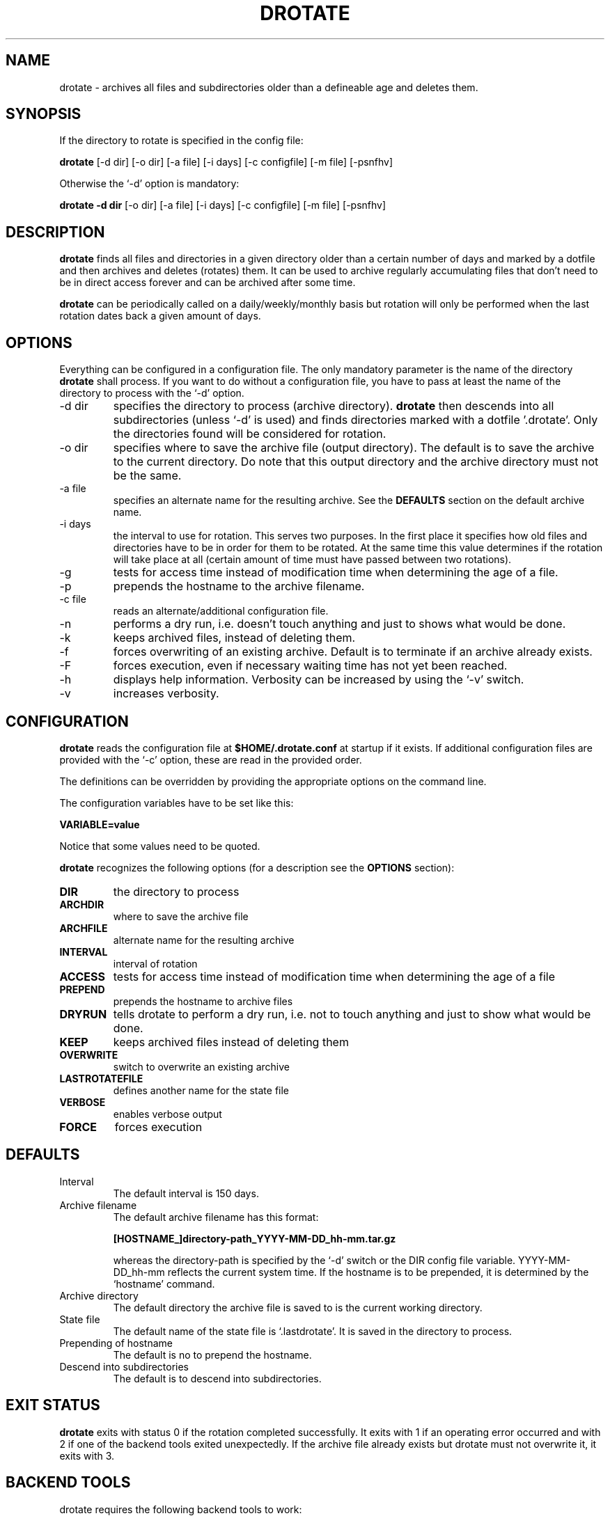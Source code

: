 .TH DROTATE 1
.SH NAME
drotate \- archives all files and subdirectories older than a
defineable age and deletes them.
.SH SYNOPSIS
If the directory to rotate is specified in the config file:

.B drotate
[\-d dir] [\-o dir] [\-a file] [\-i days] [\-c configfile] [\-m file]
[\-psnfhv]

Otherwise the `-d' option is mandatory:

.B drotate
.B \-d dir
[\-o dir] [\-a file] [\-i days] [\-c configfile] [\-m file]
[\-psnfhv]

.SH DESCRIPTION
.B drotate
finds all files and directories in a given directory older than
a certain number of days and marked by a dotfile and then archives
and deletes (rotates) them. It can be used to archive regularly
accumulating files that don't need to be in direct access forever
and can be archived after some time.
.PP
.B drotate
can be periodically called on a daily/weekly/monthly basis but
rotation will only be performed when the last rotation dates
back a given amount of days.
.SH OPTIONS
Everything can be configured in a configuration file. The only
mandatory parameter is the name of the directory
.B drotate
shall process. If you want to do without a configuration file,
you have to pass at least the name of the directory to process
with the `-d' option.
.IP \-d\ dir
specifies the directory to process (archive directory).
.B drotate
then descends into all subdirectories (unless `-d' is used)
and finds directories marked with a dotfile '.drotate'. Only
the directories found will be considered for rotation.
.IP \-o\ dir
specifies where to save the archive file (output directory).
The default is to save the archive to the current directory. Do
note that this output directory and the archive directory must
not be the same.
.IP \-a\ file
specifies an alternate name for the resulting archive. See
the
.B DEFAULTS
section on the default archive name.
.IP \-i\ days
the interval to use for rotation. This serves two purposes. In
the first place it specifies how old files and directories have
to be in order for them to be rotated. At the same time this
value determines if the rotation will take place at all (certain
amount of time must have passed between two rotations).
.IP \-g
tests for access time instead of modification time when
determining the age of a file.
.IP \-p
prepends the hostname to the archive filename.
.IP \-c\ file
reads an alternate/additional configuration file.
.IP \-n
performs a dry run, i.e. doesn't touch
anything and just to shows what would be done.
.IP \-k
keeps archived files, instead of deleting them.
.IP \-f
forces overwriting of an existing archive. Default is to
terminate if an archive already exists.
.IP \-F
forces execution, even if necessary waiting time has not yet been
reached.
.IP \-h
displays help information. Verbosity can be increased by
using the `-v' switch.
.IP \-v
increases verbosity.
.SH CONFIGURATION
.B drotate
reads the configuration file at
.B $HOME/.drotate.conf
at startup if it exists.
If additional configuration files are provided with the `-c'
option, these are read in the provided order.
.PP
The definitions can be overridden by providing the appropriate
options on the command line.
.PP
The configuration variables have to be set like this:

.B VARIABLE=value

Notice that some values need to be quoted.
.PP
.B drotate
recognizes the following options (for a description see
the
.B OPTIONS
section):
.TP
.B DIR
the directory to process
.TP
.B ARCHDIR
where to save the archive file
.TP
.B ARCHFILE
alternate name for the resulting archive
.TP
.B INTERVAL
interval of rotation
.TP
.B ACCESS
tests for access time instead of modification time when determining
the age of a file
.TP
.B PREPEND
prepends the hostname to archive files
.TP
.B DRYRUN
tells drotate to perform a dry run, i.e. not to touch
anything and just to show what would be done.
.TP
.B KEEP
keeps archived files instead of deleting them
.TP
.B OVERWRITE
switch to overwrite an existing archive
.TP
.B LASTROTATEFILE
defines another name for the state file
.TP
.B VERBOSE
enables verbose output
.TP
.B FORCE
forces execution

.SH DEFAULTS
.IP Interval
The default interval is 150 days.
.IP Archive\ filename
The default archive filename has this format:

.B     [HOSTNAME_]directory-path_YYYY-MM-DD_hh-mm.tar.gz  

whereas the directory-path is specified by the `-d' switch
or the DIR config file variable. YYYY-MM-DD_hh-mm reflects
the current system time. If the hostname is to be prepended,
it is determined by the `hostname' command.
.IP Archive\ directory
The default directory the archive file is saved to is
the current working directory.
.IP State\ file
The default name of the state file is `.lastdrotate'. It
is saved in the directory to process.
.IP Prepending\ of\ hostname
The default is no to prepend the hostname.
.IP Descend\ into\ subdirectories
The default is to descend into subdirectories.

.SH EXIT STATUS
.B drotate
exits with status 0 if the rotation completed successfully. It
exits with 1 if an operating error occurred and with 2 if one
of the backend tools exited unexpectedly. If the archive file
already exists but drotate must not overwrite it, it exits with 3.
.SH BACKEND TOOLS
drotate requires the following backend tools to work:
.TP
* find
.TP
* mktemp
.TP
* tr
.TP
* sed
.TP
* pwd
.TP
* cat
.TP
* tac
.TP
* hostname
.TP
* wc
.TP
* dirname

.PP
The availability of the following tools is optional but recommended:
.TP
* tput, to get the number of columns if $COLUMNS isn't set
.TP
* fold, to prevent line-breaks within word-boundaries

.SH AUTHOR
Tobias Nissen <tn@movb.de>

